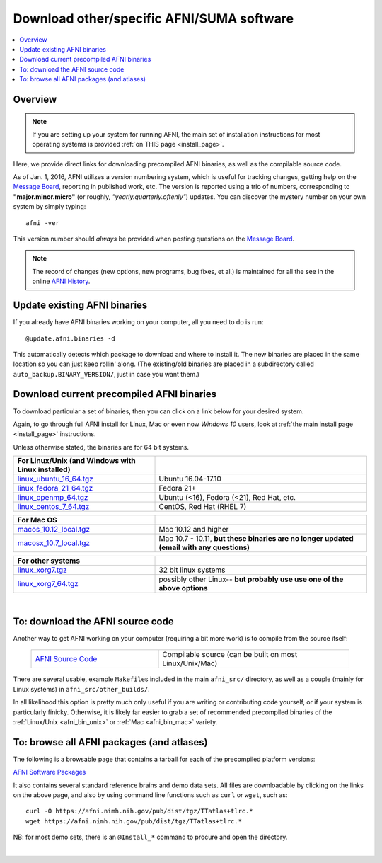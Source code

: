 
.. _Download_AFNI:


**Download other/specific AFNI/SUMA software**
=================================================

.. contents:: :local:

Overview
--------

.. note:: If you are setting up your system for running AFNI, the main
          set of installation instructions for most operating systems
          is provided :ref:`on THIS page <install_page>`.

Here, we provide direct links for downloading precompiled AFNI
binaries, as well as the compilable source code. 

As of Jan. 1, 2016, AFNI utilizes a version numbering system, which is
useful for tracking changes, getting help on the `Message Board
<https://afni.nimh.nih.gov/afni/community/board/>`_, reporting in
published work, etc.  The version is reported using a trio of numbers,
corresponding to **"major.minor.micro"** (or roughly,
*"yearly.quarterly.oftenly"*) updates. You can discover the mystery
number on your own system by simply typing::

  afni -ver

This version number should *always* be provided when posting questions
on the `Message Board
<https://afni.nimh.nih.gov/afni/community/board/>`_.

.. note:: The record of changes (new options, new programs, bug fixes,
          et al.) is maintained for all the see in the online `AFNI
          History
          <https://afni.nimh.nih.gov/pub/dist/doc/misc/history/index.html>`_.


Update existing AFNI binaries
---------------------------------

If you already have AFNI binaries working on your computer, all you
need to do is run::

  @update.afni.binaries -d

This automatically detects which package to download and where to
install it. The new binaries are placed in the same location so you
can just keep rollin' along.  (The existing/old binaries are placed in
a subdirectory called ``auto_backup.BINARY_VERSION/``, just in case
you want them.)


Download current precompiled AFNI binaries
----------------------------------------------

To download particular a set of binaries, then you can click on a link
below for your desired system.  

Again, to go through full AFNI install for Linux, Mac or even now
*Windows 10* users, look at :ref:`the main install page <install_page>` instructions.

Unless otherwise stated, the binaries are for 64 bit systems.

.. _afni_bin_unix:

.. list-table:: 
   :header-rows: 1
   :widths: 40 60
   :align: left
   :stub-columns: 0
      
   * - **For Linux/Unix (and Windows with Linux installed)**
     -
   * - `linux_ubuntu_16_64.tgz <https://afni.nimh.nih.gov/pub/dist/tgz/linux_ubuntu_16_64.tgz>`_ 
     - Ubuntu 16.04-17.10
   * - `linux_fedora_21_64.tgz <https://afni.nimh.nih.gov/pub/dist/tgz/linux_fedora_21_64.tgz>`_ 
     - Fedora 21+                            
   * - `linux_openmp_64.tgz <https://afni.nimh.nih.gov/pub/dist/tgz/linux_openmp_64.tgz>`_ 
     - Ubuntu (<16), Fedora (<21), Red Hat, etc. 
   * - `linux_centos_7_64.tgz <https://afni.nimh.nih.gov/pub/dist/tgz/linux_openmp_64.tgz>`_ 
     - CentOS, Red Hat (RHEL 7)

.. _afni_bin_mac:

.. list-table:: 
   :header-rows: 1
   :widths: 40 60
   :align: left
   :stub-columns: 0
      
   * - **For Mac OS**
     -
   * - `macos_10.12_local.tgz <https://afni.nimh.nih.gov/pub/dist/tgz/macos_10.12_local.tgz>`_ 
     - Mac 10.12 and higher                                                                      
   * - `macosx_10.7_local.tgz <https://afni.nimh.nih.gov/pub/dist/tgz/macosx_10.7_local.tgz>`_ 
     - Mac 10.7 - 10.11, **but these binaries are no longer updated (email with any questions)**

.. _afni_bin_other:

.. list-table:: 
   :header-rows: 1
   :widths: 40 60
   :align: left
   :stub-columns: 0

   * - **For other systems**
     -
   * - `linux_xorg7.tgz <https://afni.nimh.nih.gov/pub/dist/tgz/linux_xorg7.tgz>`_ 
     - 32 bit linux systems
   * - `linux_xorg7_64.tgz <https://afni.nimh.nih.gov/pub/dist/tgz/linux_xorg7_64.tgz>`_ 
     - possibly other Linux-- **but probably use use one of the above options**

|

.. _download_SRC:

To: download the AFNI source code
---------------------------------

Another way to get AFNI working on your computer (requiring a bit more
work) is to compile from the source itself:

  .. list-table::
     :header-rows: 0
     :widths: 40 60
     :align: left
     :stub-columns: 0
        
     * - `AFNI Source Code <https://afni.nimh.nih.gov/pub/dist/tgz/afni_src.tgz>`_
       - Compilable source (can be built on most Linux/Unix/Mac)

There are several usable, example ``Makefile``\s included in the main
``afni_src/`` directory, as well as a couple (mainly for Linux
systems) in ``afni_src/other_builds/``.

In all likelihood this option is pretty much only useful if you are
writing or contributing code yourself, or if your system is
particularly finicky.  Otherwise, it is likely far easier to grab a
set of recommended precompiled binaries of the :ref:`Linux/Unix
<afni_bin_unix>` or :ref:`Mac <afni_bin_mac>` variety.

To: browse all AFNI packages (and atlases)
------------------------------------------

The following is a browsable page that contains a tarball for each of
the precompiled platform versions:

`AFNI Software Packages <https://afni.nimh.nih.gov/pub/dist/tgz/>`_

It also contains several standard reference brains and demo data
sets. All files are downloadable by clicking on the links on the above
page, and also by using command line functions such as ``curl`` or
``wget``, such as::
  
  curl -O https://afni.nimh.nih.gov/pub/dist/tgz/TTatlas+tlrc.*
  wget https://afni.nimh.nih.gov/pub/dist/tgz/TTatlas+tlrc.*

NB: for most demo sets, there is an ``@Install_*`` command to procure
and open the directory.

|


.. old/unused binaries:

   * for `Mac OS X Mountain Lion (10.8 Intel), 64 bit
     <https://afni.nimh.nih.gov/pub/dist/tgz/macosx_10.7_Intel_64.tgz>`_.
 
   * for `Mac OS X Snow Leopard (10.6 Intel), 64 bit
     <https://afni.nimh.nih.gov/pub/dist/tgz/macosx_10.6_Intel_64.tgz>`_.

   * for `Mac OS X Snow Leopard (10.6 Intel), 64bit, no fink
     <https://afni.nimh.nih.gov/pub/dist/tgz/macosx_10.6_Intel_64.no.fink.tgz>`_.

   
   * for `Linux gcc32, 32 bit
     <https://afni.nimh.nih.gov/pub/dist/tgz/linux_gcc32.tgz>`_.

   * for `FreeBSD with ports (github)
     <https://github.com/outpaddling/freebsd-ports-wip>`_.

   * for `Solaris 2.9 suncc
     <https://afni.nimh.nih.gov/pub/dist/tgz/solaris29_suncc.tgz>`_.
